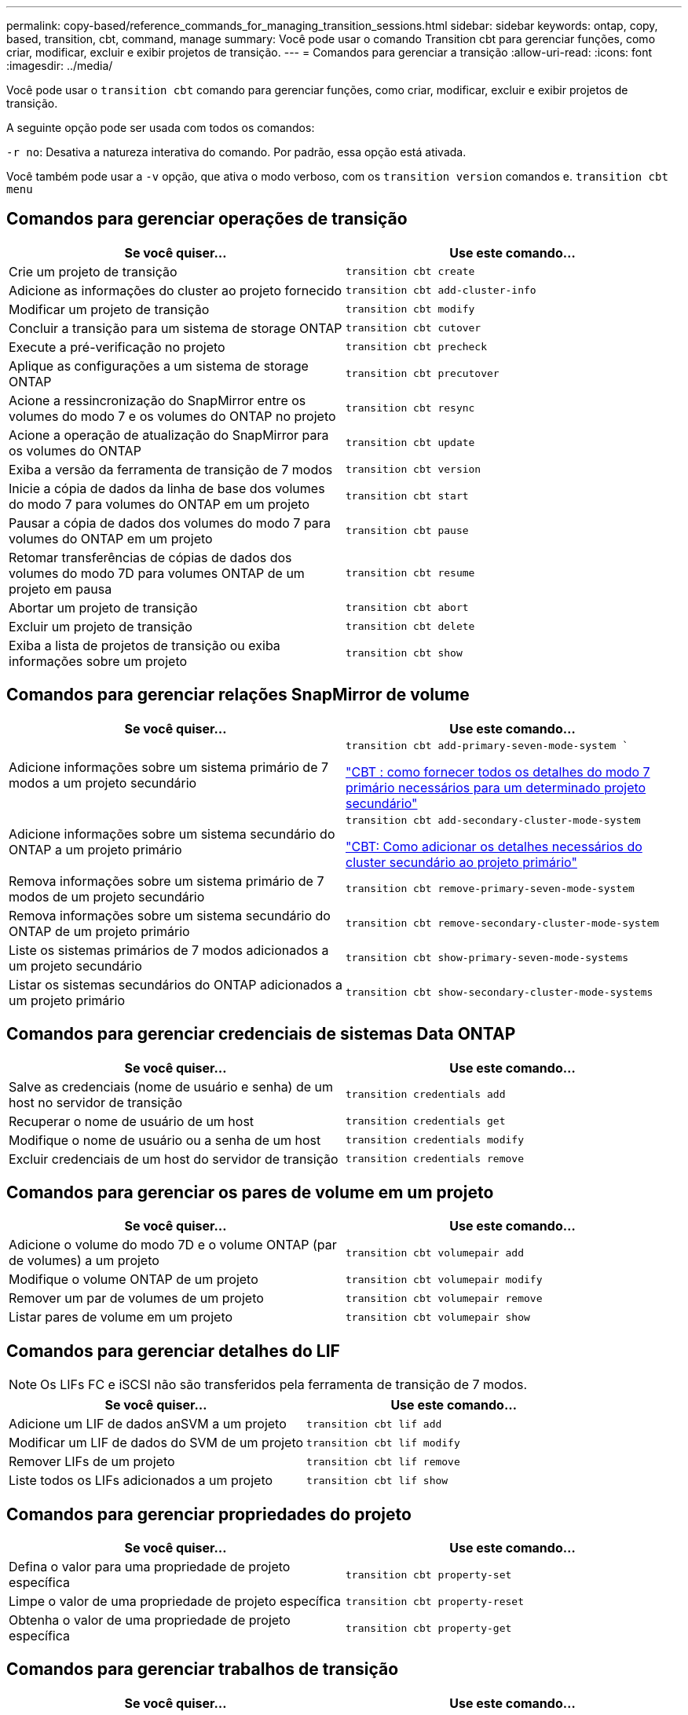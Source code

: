 ---
permalink: copy-based/reference_commands_for_managing_transition_sessions.html 
sidebar: sidebar 
keywords: ontap, copy, based, transition, cbt, command, manage 
summary: Você pode usar o comando Transition cbt para gerenciar funções, como criar, modificar, excluir e exibir projetos de transição. 
---
= Comandos para gerenciar a transição
:allow-uri-read: 
:icons: font
:imagesdir: ../media/


[role="lead"]
Você pode usar o `transition cbt` comando para gerenciar funções, como criar, modificar, excluir e exibir projetos de transição.

A seguinte opção pode ser usada com todos os comandos:

`-r no`: Desativa a natureza interativa do comando. Por padrão, essa opção está ativada.

Você também pode usar a `-v` opção, que ativa o modo verboso, com os `transition version` comandos e. `transition cbt menu`



== Comandos para gerenciar operações de transição

|===
| Se você quiser... | Use este comando... 


 a| 
Crie um projeto de transição
 a| 
`transition cbt create`



 a| 
Adicione as informações do cluster ao projeto fornecido
 a| 
`transition cbt add-cluster-info`



 a| 
Modificar um projeto de transição
 a| 
`transition cbt modify`



 a| 
Concluir a transição para um sistema de storage ONTAP
 a| 
`transition cbt cutover`



 a| 
Execute a pré-verificação no projeto
 a| 
`transition cbt precheck`



 a| 
Aplique as configurações a um sistema de storage ONTAP
 a| 
`transition cbt precutover`



 a| 
Acione a ressincronização do SnapMirror entre os volumes do modo 7 e os volumes do ONTAP no projeto
 a| 
`transition cbt resync`



 a| 
Acione a operação de atualização do SnapMirror para os volumes do ONTAP
 a| 
`transition cbt update`



 a| 
Exiba a versão da ferramenta de transição de 7 modos
 a| 
`transition cbt version`



 a| 
Inicie a cópia de dados da linha de base dos volumes do modo 7 para volumes do ONTAP em um projeto
 a| 
`transition cbt start`



 a| 
Pausar a cópia de dados dos volumes do modo 7 para volumes do ONTAP em um projeto
 a| 
`transition cbt pause`



 a| 
Retomar transferências de cópias de dados dos volumes do modo 7D para volumes ONTAP de um projeto em pausa
 a| 
`transition cbt resume`



 a| 
Abortar um projeto de transição
 a| 
`transition cbt abort`



 a| 
Excluir um projeto de transição
 a| 
`transition cbt delete`



 a| 
Exiba a lista de projetos de transição ou exiba informações sobre um projeto
 a| 
`transition cbt show`

|===


== Comandos para gerenciar relações SnapMirror de volume

|===
| Se você quiser... | Use este comando... 


 a| 
Adicione informações sobre um sistema primário de 7 modos a um projeto secundário
 a| 
`transition cbt add-primary-seven-mode-system ``

https://kb.netapp.com/Advice_and_Troubleshooting/Data_Protection_and_Security/SnapMirror/CBT_%3A_How_to_provide_all_the_required_primary_7-Mode_details_for_a_given_secondary_project["CBT : como fornecer todos os detalhes do modo 7 primário necessários para um determinado projeto secundário"]



 a| 
Adicione informações sobre um sistema secundário do ONTAP a um projeto primário
 a| 
`transition cbt add-secondary-cluster-mode-system`

https://kb.netapp.com/Advice_and_Troubleshooting/Data_Storage_Software/ONTAP_OS/CBT%3A_How_to_add_the_required_secondary_cluster_details_to_the_primary_project["CBT: Como adicionar os detalhes necessários do cluster secundário ao projeto primário"]



 a| 
Remova informações sobre um sistema primário de 7 modos de um projeto secundário
 a| 
`transition cbt remove-primary-seven-mode-system`



 a| 
Remova informações sobre um sistema secundário do ONTAP de um projeto primário
 a| 
`transition cbt remove-secondary-cluster-mode-system`



 a| 
Liste os sistemas primários de 7 modos adicionados a um projeto secundário
 a| 
`transition cbt show-primary-seven-mode-systems`



 a| 
Listar os sistemas secundários do ONTAP adicionados a um projeto primário
 a| 
`transition cbt show-secondary-cluster-mode-systems`

|===


== Comandos para gerenciar credenciais de sistemas Data ONTAP

|===
| Se você quiser... | Use este comando... 


 a| 
Salve as credenciais (nome de usuário e senha) de um host no servidor de transição
 a| 
`transition credentials add`



 a| 
Recuperar o nome de usuário de um host
 a| 
`transition credentials get`



 a| 
Modifique o nome de usuário ou a senha de um host
 a| 
`transition credentials modify`



 a| 
Excluir credenciais de um host do servidor de transição
 a| 
`transition credentials remove`

|===


== Comandos para gerenciar os pares de volume em um projeto

|===
| Se você quiser... | Use este comando... 


 a| 
Adicione o volume do modo 7D e o volume ONTAP (par de volumes) a um projeto
 a| 
`transition cbt volumepair add`



 a| 
Modifique o volume ONTAP de um projeto
 a| 
`transition cbt volumepair modify`



 a| 
Remover um par de volumes de um projeto
 a| 
`transition cbt volumepair remove`



 a| 
Listar pares de volume em um projeto
 a| 
`transition cbt volumepair show`

|===


== Comandos para gerenciar detalhes do LIF


NOTE: Os LIFs FC e iSCSI não são transferidos pela ferramenta de transição de 7 modos.

|===
| Se você quiser... | Use este comando... 


 a| 
Adicione um LIF de dados anSVM a um projeto
 a| 
`transition cbt lif add`



 a| 
Modificar um LIF de dados do SVM de um projeto
 a| 
`transition cbt lif modify`



 a| 
Remover LIFs de um projeto
 a| 
`transition cbt lif remove`



 a| 
Liste todos os LIFs adicionados a um projeto
 a| 
`transition cbt lif show`

|===


== Comandos para gerenciar propriedades do projeto

|===
| Se você quiser... | Use este comando... 


 a| 
Defina o valor para uma propriedade de projeto específica
 a| 
`transition cbt property-set`



 a| 
Limpe o valor de uma propriedade de projeto específica
 a| 
`transition cbt property-reset`



 a| 
Obtenha o valor de uma propriedade de projeto específica
 a| 
`transition cbt property-get`

|===


== Comandos para gerenciar trabalhos de transição

|===
| Se você quiser... | Use este comando... 


 a| 
Listar trabalhos executados ou em execução no projeto e operação fornecidos
 a| 
`transition jobs`



 a| 
Ver o estado de um trabalho
 a| 
`transition job-status`



 a| 
Ver os resultados de um trabalho
 a| 
`transition job-results`

|===


== Comandos para gerenciar programações de transição

|===
| Se você quiser... | Use este comando... 


 a| 
Adicione uma programação para gerenciar transferências SnapMirror juntamente com a largura de banda
 a| 
`transition cbt schedule add`



 a| 
Modificar uma programação SnapMirror do projeto
 a| 
`transition cbt schedule modify`



 a| 
Remova os horários do SnapMirror do projeto
 a| 
`transition cbt schedule remove`



 a| 
Liste todos os horários do SnapMirror em um projeto
 a| 
`transition cbt schedule show`

|===


== Comando para coletar logs de ferramentas

|===
| Se você quiser... | Use este comando... 


 a| 
Coletar os arquivos de log da ferramenta de transição de 7 modos os logs são salvos no servidor no `asup` diretório do caminho de instalação da ferramenta de transição de 7 modos.
 a| 
`transition bundle-tool-logs`

|===
Para obter mais informações sobre esses comandos, consulte as páginas man para a CLI da ferramenta de transição de 7 modos.

*Informações relacionadas*

xref:task_transitioning_volumes_using_7mtt.adoc[Migração de dados e configuração a partir de volumes 7-Mode]
